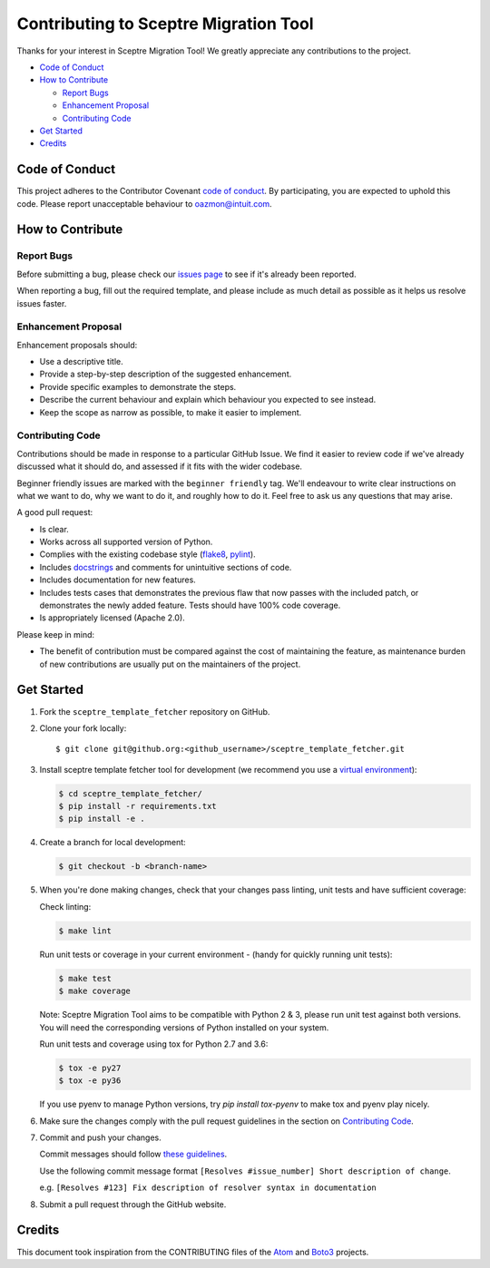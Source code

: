 ======================================
Contributing to Sceptre Migration Tool
======================================

Thanks for your interest in Sceptre Migration Tool! We greatly appreciate any contributions to the project.

- `Code of Conduct`_
- `How to Contribute`_

  - `Report Bugs`_
  - `Enhancement Proposal`_
  - `Contributing Code`_

- `Get Started`_
- `Credits`_


Code of Conduct
---------------

This project adheres to the Contributor Covenant `code of conduct <http://contributor-covenant.org/version/1/4/>`_. By participating, you are expected to uphold this code. Please report unacceptable behaviour to oazmon@intuit.com.


How to Contribute
-----------------


Report Bugs
***********

Before submitting a bug, please check our `issues page <https://github.com/oazmon/sceptre_template_fetcher/issues>`_ to see if it's already been reported.

When reporting a bug, fill out the required template, and please include as much detail as possible as it helps us resolve issues faster.


Enhancement Proposal
********************

Enhancement proposals should:

* Use a descriptive title.
* Provide a step-by-step description of the suggested enhancement.
* Provide specific examples to demonstrate the steps.
* Describe the current behaviour and explain which behaviour you expected to see instead.
* Keep the scope as narrow as possible, to make it easier to implement.


Contributing Code
*****************

Contributions should be made in response to a particular GitHub Issue. We find it easier to review code if we've already discussed what it should do, and assessed if it fits with the wider codebase.

Beginner friendly issues are marked with the ``beginner friendly`` tag. We'll endeavour to write clear instructions on what we want to do, why we want to do it, and roughly how to do it. Feel free to ask us any questions that may arise.

A good pull request:

* Is clear.
* Works across all supported version of Python.
* Complies with the existing codebase style (`flake8 <http://flake8.pycqa.org/en/latest/>`_, `pylint <https://www.pylint.org/>`_).
* Includes `docstrings <https://www.python.org/dev/peps/pep-0257/>`_ and comments for unintuitive sections of code.
* Includes documentation for new features.
* Includes tests cases that demonstrates the previous flaw that now passes with the included patch, or demonstrates the newly added feature. Tests should have 100% code coverage.
* Is appropriately licensed (Apache 2.0).

Please keep in mind:

* The benefit of contribution must be compared against the cost of maintaining the feature, as maintenance burden of new contributions are usually put on the maintainers of the project.

Get Started
-----------

1. Fork the ``sceptre_template_fetcher`` repository on GitHub.
2. Clone your fork locally::

    $ git clone git@github.org:<github_username>/sceptre_template_fetcher.git

3. Install sceptre template fetcher tool for development (we recommend you use a `virtual environment <http://docs.python-guide.org/en/latest/dev/virtualenvs/>`_):

   .. code-block:: shell

    $ cd sceptre_template_fetcher/
    $ pip install -r requirements.txt
    $ pip install -e .

4. Create a branch for local development:

   .. code-block:: shell

    $ git checkout -b <branch-name>

5. When you're done making changes, check that your changes pass linting, unit tests and have sufficient coverage:

   Check linting:

   .. code-block:: shell

      $ make lint

   Run unit tests or coverage in your current environment - (handy for quickly running unit tests):

   .. code-block:: shell

      $ make test
      $ make coverage

   Note: Sceptre Migration Tool aims to be compatible with Python 2 & 3, please run unit test against both versions. You will need the corresponding versions of Python installed on your system.

   Run unit tests and coverage using tox for Python 2.7 and 3.6:

   .. code-block:: shell

      $ tox -e py27
      $ tox -e py36

   If you use pyenv to manage Python versions, try `pip install tox-pyenv` to make tox and pyenv play nicely.

6. Make sure the changes comply with the pull request guidelines in the section on `Contributing Code`_.

7. Commit and push your changes.

   Commit messages should follow `these guidelines <https://github.com/erlang/otp/wiki/Writing-good-commit-messages>`_.

   Use the following commit message format ``[Resolves #issue_number] Short description of change``.

   e.g. ``[Resolves #123] Fix description of resolver syntax in documentation``

8. Submit a pull request through the GitHub website.


Credits
-------

This document took inspiration from the CONTRIBUTING files of the `Atom <https://github.com/atom/atom/blob/abccce6ee9079fdaefdecb018e72ea64000e52ef/CONTRIBUTING.md>`_ and `Boto3 <https://github.com/boto/boto3/blob/e85febf46a819d901956f349afef0b0eaa4d906d/CONTRIBUTING.rst>`_ projects.
